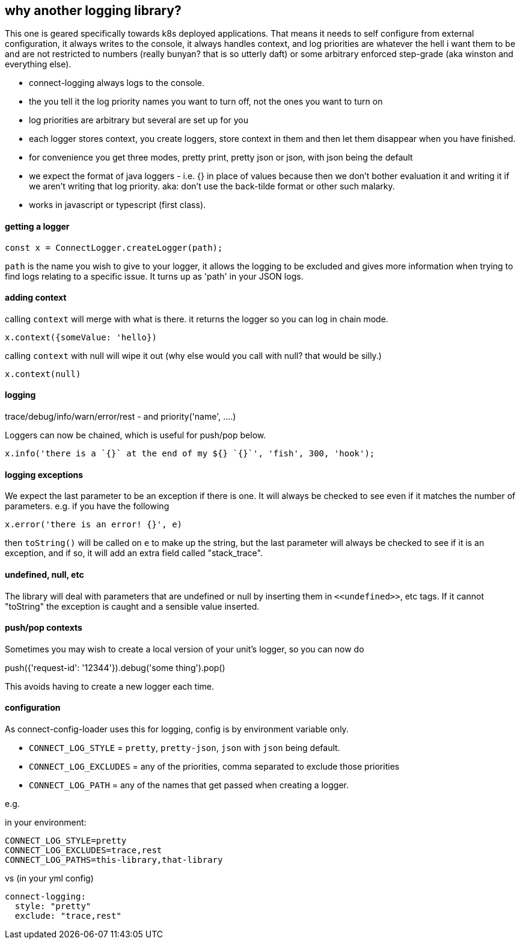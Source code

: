 == why another logging library?

This one is geared specifically towards k8s deployed applications. That means it needs to self configure
from external configuration, it always writes to the console, it always handles context, and log priorities are
whatever the hell i want them to be and are not restricted to numbers (really bunyan? that is so utterly daft)
or some arbitrary enforced step-grade (aka winston and everything else).

- connect-logging always logs to the console.
- the you tell it the log priority names you want to turn off, not the ones you want to turn on
- log priorities are arbitrary but several are set up for you
- each logger stores context, you create loggers, store context in them and then let them disappear when
  you have finished.
- for convenience you get three modes, pretty print, pretty json or json, with json being the default
- we expect the format of java loggers - i.e. {} in place of values because then we don't bother evaluation it
  and writing it if we aren't writing that log priority. aka: don't use the back-tilde format or other such malarky.
- works in javascript or typescript (first class).


==== getting a logger

[source,typescript]
----
const x = ConnectLogger.createLogger(path);
----


`path` is the name you wish to give to your logger, it allows the logging to be excluded and gives more
information when trying to find logs relating to a specific issue. It turns up as 'path' in your JSON logs.

==== adding context

calling `context` will merge with what is there. it returns the logger so you can log in chain mode.

----
x.context({someValue: 'hello})
----

calling `context` with null will wipe it out (why else would you call with null? that would be silly.)

----
x.context(null)
----

==== logging

trace/debug/info/warn/error/rest - and priority('name', ....)

Loggers can now be chained, which is useful for push/pop below.

----
x.info('there is a `{}` at the end of my ${} `{}`', 'fish', 300, 'hook');
----

==== logging exceptions

We expect the last parameter to be an exception if there is one. It will always be checked to see even
if it matches the number of parameters. e.g. if you have the following

----
x.error('there is an error! {}', e)
----

then `toString()` will be called on `e` to make up the string, but the last parameter will always be checked to
see if it is an exception, and if so, it will add an extra field called "stack_trace".

==== undefined, null, etc

The library will deal with parameters that are undefined or null by inserting them in `\<<undefined>>`, etc
tags. If it cannot "toString" the exception is caught and a sensible value inserted.

==== push/pop contexts

Sometimes you may wish to create a local version of your unit's logger, so you can now do

push({'request-id': '12344'}).debug('some thing').pop()

This avoids having to create a new logger each time.

==== configuration

As connect-config-loader uses this for logging, config is by environment variable only.

- `CONNECT_LOG_STYLE`  = `pretty`, `pretty-json`, `json` with `json` being default.
- `CONNECT_LOG_EXCLUDES` = any of the priorities, comma separated to exclude those priorities
- `CONNECT_LOG_PATH` = any of the names that get passed when creating a logger.

e.g.

in your environment:
----
CONNECT_LOG_STYLE=pretty
CONNECT_LOG_EXCLUDES=trace,rest
CONNECT_LOG_PATHS=this-library,that-library
----

vs (in your yml config)
----
connect-logging:
  style: "pretty"
  exclude: "trace,rest"
----

  